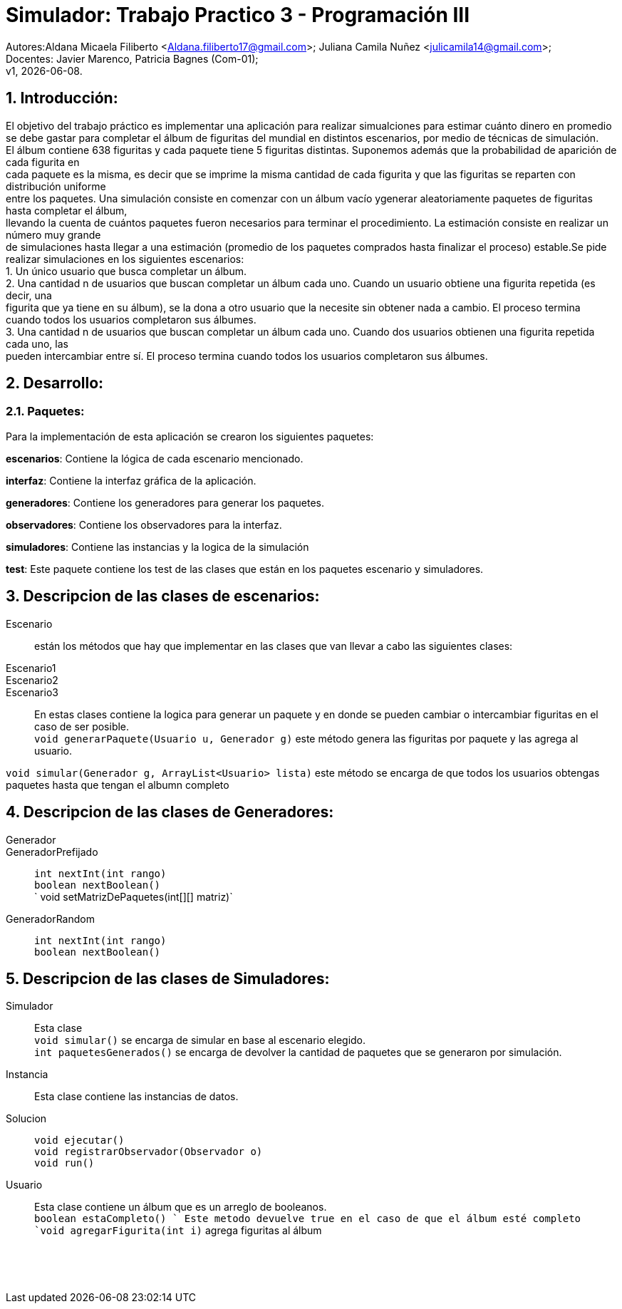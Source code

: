 = Simulador: Trabajo Practico 3 - Programación III
:hardbreaks:
:title-page:
:numbered:
:source-highlighter: coderay
:tabsize: 4

Autores:Aldana Micaela Filiberto <Aldana.filiberto17@gmail.com>; Juliana Camila Nuñez <julicamila14@gmail.com>;
Docentes: Javier Marenco, Patricia Bagnes (Com-01);
 v1, {docdate}.


== Introducción:

El objetivo del trabajo práctico es implementar una aplicación para realizar simualciones para estimar cuánto dinero en promedio se debe gastar para completar el álbum de figuritas del mundial en distintos escenarios, por medio de técnicas de simulación.
El álbum contiene 638 figuritas y cada paquete tiene 5 figuritas distintas. Suponemos además que la probabilidad de aparición de cada figurita en
cada paquete es la misma, es decir que se imprime la misma cantidad de cada figurita y que las figuritas se reparten con distribución uniforme
entre los paquetes. Una simulación consiste en comenzar con un álbum vacío ygenerar aleatoriamente paquetes de figuritas hasta completar el álbum, 
llevando la cuenta de cuántos paquetes fueron necesarios para terminar el procedimiento. La estimación consiste en realizar un número muy grande
de simulaciones hasta llegar a una estimación (promedio de los paquetes comprados hasta finalizar el proceso) estable.Se pide realizar  simulaciones en los siguientes escenarios:
    1. Un único usuario que busca completar un álbum.
    2. Una cantidad n de usuarios que buscan completar un álbum cada uno. Cuando un  usuario obtiene una figurita repetida (es decir, una 
       figurita  que ya tiene en su álbum), se la dona a otro usuario que la necesite sin obtener nada a cambio. El proceso termina
       cuando todos los usuarios completaron sus álbumes.
    3. Una cantidad n de usuarios que buscan completar un álbum cada uno. Cuando dos usuarios obtienen una figurita repetida cada uno, las 
       pueden intercambiar entre sí. El proceso termina cuando todos los usuarios completaron sus álbumes.

== Desarrollo:
=== Paquetes:
Para la implementación de esta aplicación se crearon los siguientes paquetes:

*escenarios*: Contiene la lógica de cada escenario mencionado.

*interfaz*: Contiene la interfaz gráfica de la aplicación.

*generadores*: Contiene los generadores para generar los paquetes.

*observadores*: Contiene los observadores para la interfaz.

*simuladores*: Contiene las instancias y la logica de la simulación

*test*: Este paquete contiene los test de las clases que están en los paquetes escenario y simuladores.

== Descripcion de las clases de escenarios:
Escenario::  están los métodos que hay que implementar en las clases que van llevar a cabo las siguientes clases:
Escenario1:: 
Escenario2::
Escenario3::
En estas clases contiene la logica para generar un paquete y en donde se pueden cambiar o intercambiar figuritas en el caso de ser posible.
`void generarPaquete(Usuario u, Generador g)` este método genera las figuritas por paquete y las agrega al usuario.

`void simular(Generador g, ArrayList<Usuario> lista)` este método se encarga de que todos los usuarios obtengas paquetes hasta que tengan el albumn completo

== Descripcion de las clases de Generadores:
Generador::
GeneradorPrefijado::

`int nextInt(int rango)`
`boolean nextBoolean()`
` void setMatrizDePaquetes(int[][] matriz)`
GeneradorRandom::
`int nextInt(int rango)`
`boolean nextBoolean()`

== Descripcion de las clases de Simuladores:
Simulador:: Esta clase
`void simular()`  se encarga de simular en base al escenario elegido.
`int paquetesGenerados()` se encarga de devolver la cantidad de paquetes que se generaron por simulación.
Instancia:: Esta clase contiene las instancias de datos.
Solucion::
`void ejecutar()`
`void registrarObservador(Observador o)`
`void run()`
Usuario:: Esta clase contiene un álbum que es un arreglo de booleanos.
`boolean estaCompleto() ` Este metodo devuelve true en el caso de que el álbum esté completo
`void agregarFigurita(int i)` agrega figuritas al álbum
 

``
``
``
``